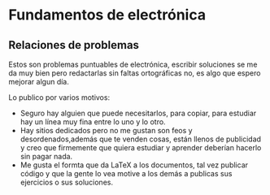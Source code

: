 * Fundamentos de electrónica
** Relaciones de problemas
Estos son problemas puntuables de electrónica,
escribir soluciones se me da muy bien pero
redactarlas sin faltas ortográficas no, es algo que
espero mejorar algun día.

Lo publico por varios motivos:
- Seguro hay alguien que puede necesitarlos, para copiar, para estudiar hay un línea muy fina entre lo uno y lo otro.
- Hay sitios dedicados pero no me gustan son feos y desordenados,además que te venden cosas, están llenos de publicidad y creo que firmemente que quiera estudiar y aprender deberían hacerlo sin pagar nada.
- Me gusta el formta que da LaTeX a los documentos, tal vez publicar código y que la gente lo vea motive a los demás a publicas sus ejercicios o sus soluciones.

